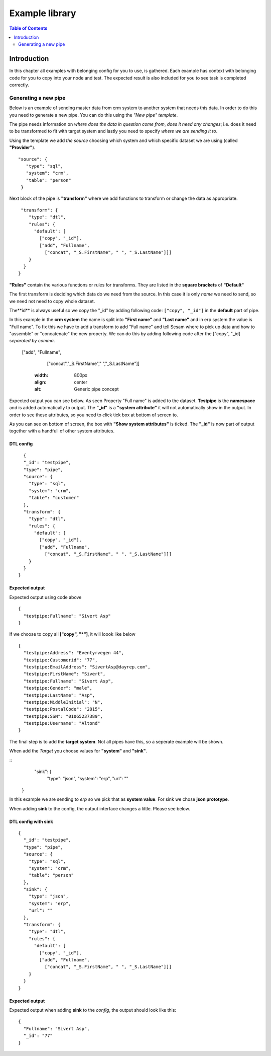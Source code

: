 
.. _example-library:

===============
Example library
===============


.. contents:: Table of Contents
   :depth: 2
   :local:


Introduction
------------

In this chapter all examples with belonging config for you to use, is gathered. Each example has context with belonging code for you to copy into your node and test. The expected result is also included for you to see task is completed correctly.

Generating a new pipe
=====================

Below is an example of sending master data from crm system to another system that needs this data. In order to do this you need to generate a new pipe. You can do this using the *"New pipe"* *template*.

The pipe needs information on *where does the data in question come from*, *does it need any changes*; i.e. does it need to be transformed to fit with target system and lastly you need to specify *where we are sending it to*.

Using the template we add *the source* choosing which system and which specific dataset we are using (called **"Provider"**).


::

 "source": {
    "type": "sql",
    "system": "crm",
    "table": "person"
  }

Next block of the pipe is **"transform"** where we add functions to transform or change the data as appropriate.

::

   "transform": {
      "type": "dtl",
      "rules": {
        "default": [
          ["copy", "_id"],
          ["add", "Fullname",
            ["concat", "_S.FirstName", " ", "_S.LastName"]]]
      }
    }
  }
 
**"Rules"** contain the various functions or rules for transforms. They are listed in the **square brackets** of **"Default"**

The first transform is deciding which data do we need from the source.  In this case it is only *name* we need to send, so we need not need to copy whole dataset. 

The**id** is always useful so we copy the "_id" by adding following code: ``["copy", "_id"]`` in the **default** part of pipe.

In this example in the **crm system** the name is split into **"First name"** and **"Last name"** and in erp system the value is "Full name". To fix this we have to add a transform to add "Full name" and tell Sesam where to pick up data and how to "assemble" or "concatenate" the new property. We can do this by adding following code after the ["copy", "_id] *separated by comma*.


  ["add", "Fullname", 
                  ["concat","_S.FirstName"," ","_S.LastName"]]

  
    .. image:: images/new-pipe-transform.png
    :width: 800px
    :align: center
    :alt: Generic pipe concept


Expected output you can see below. As seen Property "Full name" is added to the dataset. **Testpipe** is the **namespace** and is added automatically to output.
The **"_id"** is a **"system attribute"** it will not automatically show in the output. In order to see these attributes, so you need to click tick box at bottom of screen to.

.. image:: images/new-pipe-no-sys-output.png
    :width: 800px
    :align: center
    :alt: Generic pipe concept

As you can see on bottom of screen, the box with **"Show system attributes"** is ticked. The **"_id"** is now part of output together with a handfull of other system attributes.

 .. image:: images/new-pipe-output.png
    :width: 800px
    :align: center
    :alt: Generic pipe concept



DTL config
^^^^^^^^^^

::

    {
    "_id": "testpipe",
    "type": "pipe",
    "source": {
      "type": "sql",
      "system": "crm",
      "table": "customer"
    },
    "transform": {
      "type": "dtl",
      "rules": {
        "default": [
          ["copy", "_id"],
          ["add", "Fullname",
            ["concat", "_S.FirstName", " ", "_S.LastName"]]]
      }
    }
  }


Expected output
^^^^^^^^^^^^^^^

Expected output using code above

::

  {
    "testpipe:Fullname": "Sivert Asp"
  }

If we choose to copy all **["copy", "*"]**, it will loook like below

::

  {
    "testpipe:Address": "Eventyrvegen 44",
    "testpipe:Customerid": "77",
    "testpipe:EmailAddress": "SivertAsp@dayrep.com",
    "testpipe:FirstName": "Sivert",
    "testpipe:Fullname": "Sivert Asp",
    "testpipe:Gender": "male",
    "testpipe:LastName": "Asp",
    "testpipe:MiddleInitial": "N",
    "testpipe:PostalCode": "2815",
    "testpipe:SSN": "01065237389",
    "testpipe:Username": "Altond"
  }

The final step is to add the **target system**. Not all pipes have this, so a seperate example will be shown.

When add the *Target* you choose values for **"system"** and **"sink"**.

::
   "sink": {
    "type": "json",
    "system": "erp",
    "url": ""
  }

In this example we are sending to *erp* so we pick that as **system value**. For sink we chose **json prototype**.

When adding **sink** to the config, the output interface changes a little. Please see below.

 .. image:: images/new-pipe-sink-output.png
    :width: 800px
    :align: center
    :alt: Generic pipe concept

DTL config with sink
^^^^^^^^^^^^^^^^^^^^

::

  {
    "_id": "testpipe",
    "type": "pipe",
    "source": {
      "type": "sql",
      "system": "crm",
      "table": "person"
    },
    "sink": {
      "type": "json",
      "system": "erp",
      "url": ""
    },
    "transform": {
      "type": "dtl",
      "rules": {
        "default": [
          ["copy", "_id"],
          ["add", "Fullname",
            ["concat", "_S.FirstName", " ", "_S.LastName"]]]
      }
    }
  }


Expected output
^^^^^^^^^^^^^^

Expected output when adding **sink** to the *config*, the output should look like this:

::

  {
    "Fullname": "Sivert Asp",
    "_id": "77"
  }


    